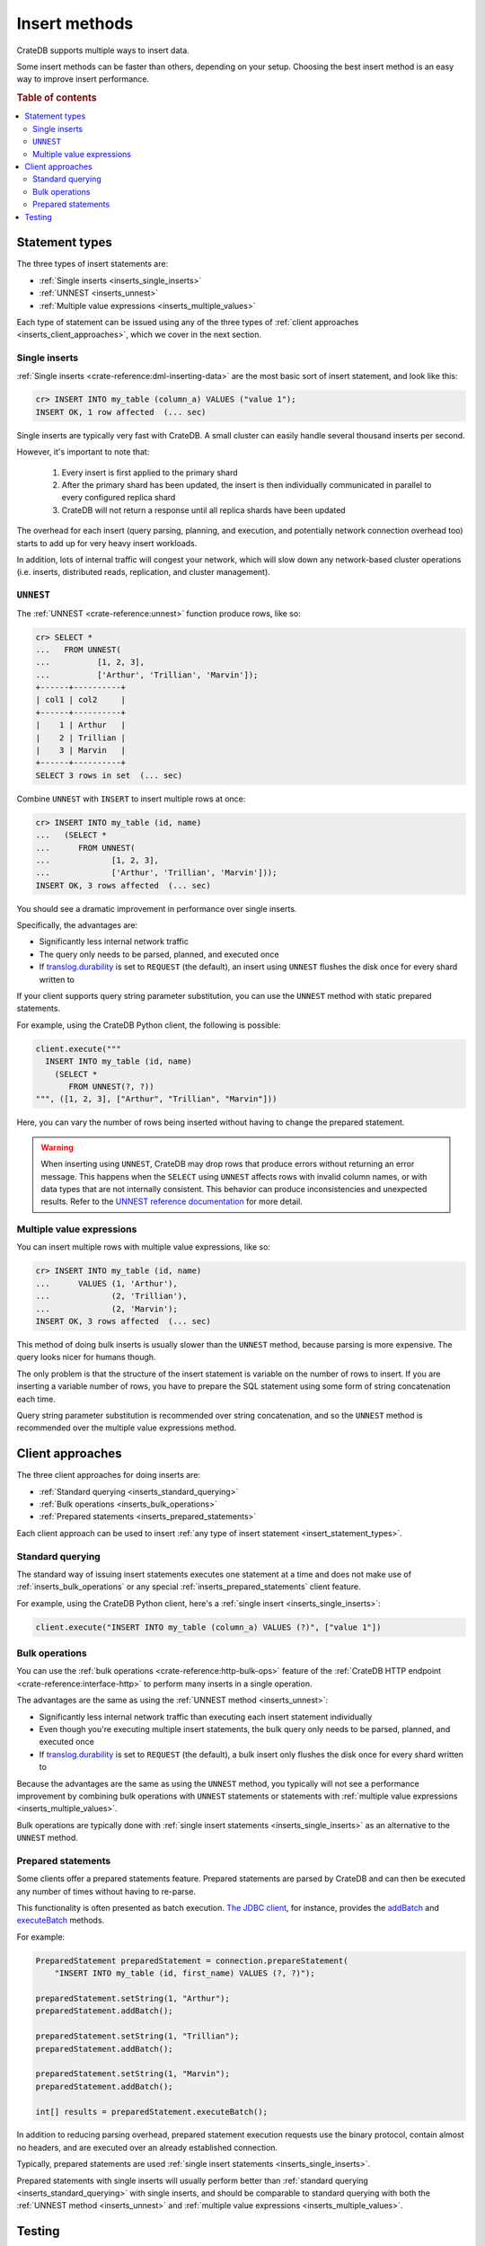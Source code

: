 .. _insert-methods:

==============
Insert methods
==============

CrateDB supports multiple ways to insert data.

Some insert methods can be faster than others, depending on your setup.
Choosing the best insert method is an easy way to improve insert performance.

.. rubric:: Table of contents

.. contents::
   :local:


.. _insert_statement_types:

Statement types
===============

The three types of insert statements are:

- :ref:`Single inserts <inserts_single_inserts>`
- :ref:`UNNEST <inserts_unnest>`
- :ref:`Multiple value expressions <inserts_multiple_values>`

Each type of statement can be issued using any of the three types of
:ref:`client approaches <inserts_client_approaches>`, which we cover in
the next section.


.. _inserts_single_inserts:

Single inserts
--------------

:ref:`Single inserts <crate-reference:dml-inserting-data>` are the most basic
sort of insert statement, and look like this:

.. code-block:: psql

    cr> INSERT INTO my_table (column_a) VALUES ("value 1");
    INSERT OK, 1 row affected  (... sec)

Single inserts are typically very fast with CrateDB. A small cluster can
easily handle several thousand inserts per second.

However, it's important to note that:

 1. Every insert is first applied to the primary shard

 2. After the primary shard has been updated, the insert is then individually
    communicated in parallel to every configured replica shard

 3. CrateDB will not return a response until all replica shards have been
    updated

The overhead for each insert (query parsing, planning, and execution, and
potentially network connection overhead too) starts to add up for very heavy
insert workloads.

In addition, lots of internal traffic will congest your network, which will
slow down any network-based cluster operations (i.e. inserts, distributed
reads, replication, and cluster management).


.. _inserts_unnest:

``UNNEST``
----------

The :ref:`UNNEST <crate-reference:unnest>` function produce rows, like so:

.. code-block:: psql

    cr> SELECT *
    ...   FROM UNNEST(
    ...          [1, 2, 3],
    ...          ['Arthur', 'Trillian', 'Marvin']);
    +------+----------+
    | col1 | col2     |
    +------+----------+
    |    1 | Arthur   |
    |    2 | Trillian |
    |    3 | Marvin   |
    +------+----------+
    SELECT 3 rows in set  (... sec)

Combine ``UNNEST`` with ``INSERT`` to insert multiple rows at once:

.. code-block:: psql

    cr> INSERT INTO my_table (id, name)
    ...   (SELECT *
    ...      FROM UNNEST(
    ...             [1, 2, 3],
    ...             ['Arthur', 'Trillian', 'Marvin']));
    INSERT OK, 3 rows affected  (... sec)

You should see a dramatic improvement in performance over single inserts.

Specifically, the advantages are:

- Significantly less internal network traffic

- The query only needs to be parsed, planned, and executed once

- If `translog.durability`_ is set to ``REQUEST`` (the default), an insert
  using ``UNNEST`` flushes the disk once for every shard written to

If your client supports query string parameter substitution, you can use the
``UNNEST`` method with static prepared statements.

For example, using the CrateDB Python client, the following is possible:

.. code-block:: python

    client.execute("""
      INSERT INTO my_table (id, name)
        (SELECT *
           FROM UNNEST(?, ?))
    """, ([1, 2, 3], ["Arthur", "Trillian", "Marvin"]))

Here, you can vary the number of rows being inserted without having to change
the prepared statement.

.. WARNING::

    When inserting using ``UNNEST``, CrateDB may drop rows that produce errors
    without returning an error message. This happens when the ``SELECT`` using
    ``UNNEST`` affects rows with invalid column names, or with data types that
    are not internally consistent. This behavior can produce inconsistencies
    and unexpected results. Refer to the `UNNEST reference documentation`_ for
    more detail.


.. _inserts_multiple_values:

Multiple value expressions
--------------------------

You can insert multiple rows with multiple value expressions, like so:

.. code-block:: psql

    cr> INSERT INTO my_table (id, name)
    ...      VALUES (1, 'Arthur'),
    ...             (2, 'Trillian'),
    ...             (2, 'Marvin');
    INSERT OK, 3 rows affected  (... sec)

This method of doing bulk inserts is usually slower than the ``UNNEST`` method,
because parsing is more expensive. The query looks nicer for humans though.

The only problem is that the structure of the insert statement is variable on
the number of rows to insert. If you are inserting a variable number of rows,
you have to prepare the SQL statement using some form of string concatenation
each time.

Query string parameter substitution is recommended over string concatenation,
and so the ``UNNEST`` method is recommended over the multiple value expressions
method.


.. _inserts_client_approaches:

Client approaches
=================

The three client approaches for doing inserts are:

- :ref:`Standard querying <inserts_standard_querying>`
- :ref:`Bulk operations <inserts_bulk_operations>`
- :ref:`Prepared statements <inserts_prepared_statements>`

Each client approach can be used to insert :ref:`any type of insert statement
<insert_statement_types>`.


.. _inserts_standard_querying:

Standard querying
-----------------

The standard way of issuing insert statements executes one statement at a time
and does not make use of :ref:`inserts_bulk_operations` or any special
:ref:`inserts_prepared_statements` client feature.

For example, using the CrateDB Python client, here's a :ref:`single insert
<inserts_single_inserts>`:

.. code-block:: python

   client.execute("INSERT INTO my_table (column_a) VALUES (?)", ["value 1"])


.. _inserts_bulk_operations:

Bulk operations
---------------

You can use the :ref:`bulk operations <crate-reference:http-bulk-ops>` feature
of the :ref:`CrateDB HTTP endpoint <crate-reference:interface-http>` to perform
many inserts in a single operation.

The advantages are the same as using the :ref:`UNNEST method <inserts_unnest>`:

- Significantly less internal network traffic than executing each insert
  statement individually

- Even though you're executing multiple insert statements, the bulk query only
  needs to be parsed, planned, and executed once

- If `translog.durability`_ is set to ``REQUEST`` (the default), a bulk insert
  only flushes the disk once for every shard written to

Because the advantages are the same as using the ``UNNEST`` method, you
typically will not see a performance improvement by combining bulk operations
with ``UNNEST`` statements or statements with :ref:`multiple value expressions
<inserts_multiple_values>`.

Bulk operations are typically done with :ref:`single insert statements
<inserts_single_inserts>` as an alternative to the ``UNNEST`` method.

.. SEEALSO::

    :ref:`Performance: Bulk inserts <bulk-inserts>`


.. _inserts_prepared_statements:

Prepared statements
-------------------

Some clients offer a prepared statements feature. Prepared statements are
parsed by CrateDB and can then be executed any number of times without having
to re-parse.

This functionality is often presented as batch execution. `The JDBC client`_,
for instance, provides the `addBatch`_ and `executeBatch`_ methods.

For example:

.. code-block:: java

   PreparedStatement preparedStatement = connection.prepareStatement(
       "INSERT INTO my_table (id, first_name) VALUES (?, ?)");

   preparedStatement.setString(1, "Arthur");
   preparedStatement.addBatch();

   preparedStatement.setString(1, "Trillian");
   preparedStatement.addBatch();

   preparedStatement.setString(1, "Marvin");
   preparedStatement.addBatch();

   int[] results = preparedStatement.executeBatch();

In addition to reducing parsing overhead, prepared statement execution requests
use the binary protocol, contain almost no headers, and are executed over an
already established connection.

Typically, prepared statements are used :ref:`single insert statements
<inserts_single_inserts>`.

Prepared statements with single inserts will usually perform better than
:ref:`standard querying <inserts_standard_querying>` with single inserts, and
should be comparable to standard querying with both the :ref:`UNNEST
method <inserts_unnest>` and :ref:`multiple value expressions
<inserts_multiple_values>`.


Testing
=======

Follow the basic :ref:`inserts performance testing
<testing_inserts_performance>` procedure.

To test :ref:`bulk operations <inserts_bulk_operations>`, you should:

1. Configure the setup you would like to test

2. Run a number of different tests against that setup, using different
   ``--bulk-size`` settings

3. Evaluate your throughput results (perhaps by plotting your results on a
   graph so that you can see the response curve)

Try out different setups and re-run the test.

Please note that ``INSERT INTO`` statements using a query, and the ``COPY FROM``
statement, are using overload protection to ensure performance of other queries
in parallel. Refer to the :ref:`Overload Protection <crate-reference:overload_protection>`
documentation on how to modify these parameters.

At the end of this process, you will have a better understanding of the
throughput of your cluster with different setups and under different loads.


.. _addBatch: https://docs.oracle.com/javase/7/docs/api/java/sql/Statement.html#addBatch(java.lang.String)
.. _benchmarking: https://cratedb.com/blog/insert-boost-on-replicas
.. _cr8: https://github.com/mfussenegger/cr8/
.. _executeBatch: https://docs.oracle.com/javase/7/docs/api/java/sql/Statement.html#executeBatch()
.. _the JDBC client: https://cratedb.com/docs/jdbc/
.. _translog.durability: https://cratedb.com/docs/crate/reference/en/latest/sql/reference/create_table.html#translog-durability
.. _UNNEST reference documentation: https://cratedb.com/docs/crate/reference/en/latest/sql/statements/insert.html?highlight=unnest#description
